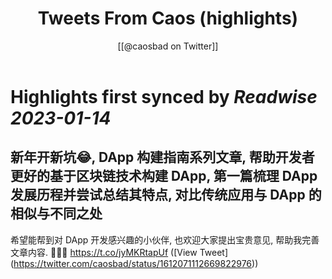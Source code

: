 :PROPERTIES:
:title: Tweets From Caos (highlights)
:author: [[@caosbad on Twitter]]
:full-title: "Tweets From Caos"
:category: #tweets
:url: https://twitter.com/caosbad
:END:

* Highlights first synced by [[Readwise]] [[2023-01-14]]
** 新年开新坑😂, DApp 构建指南系列文章, 帮助开发者更好的基于区块链技术构建 DApp, 第一篇梳理 DApp 发展历程并尝试总结其特点, 对比传统应用与 DApp 的相似与不同之处
希望能帮到对 DApp 开发感兴趣的小伙伴, 也欢迎大家提出宝贵意见, 帮助我完善文章内容. 🙏🙏🙏
https://t.co/jyMKRtapUf ([View Tweet](https://twitter.com/caosbad/status/1612071112669822976))